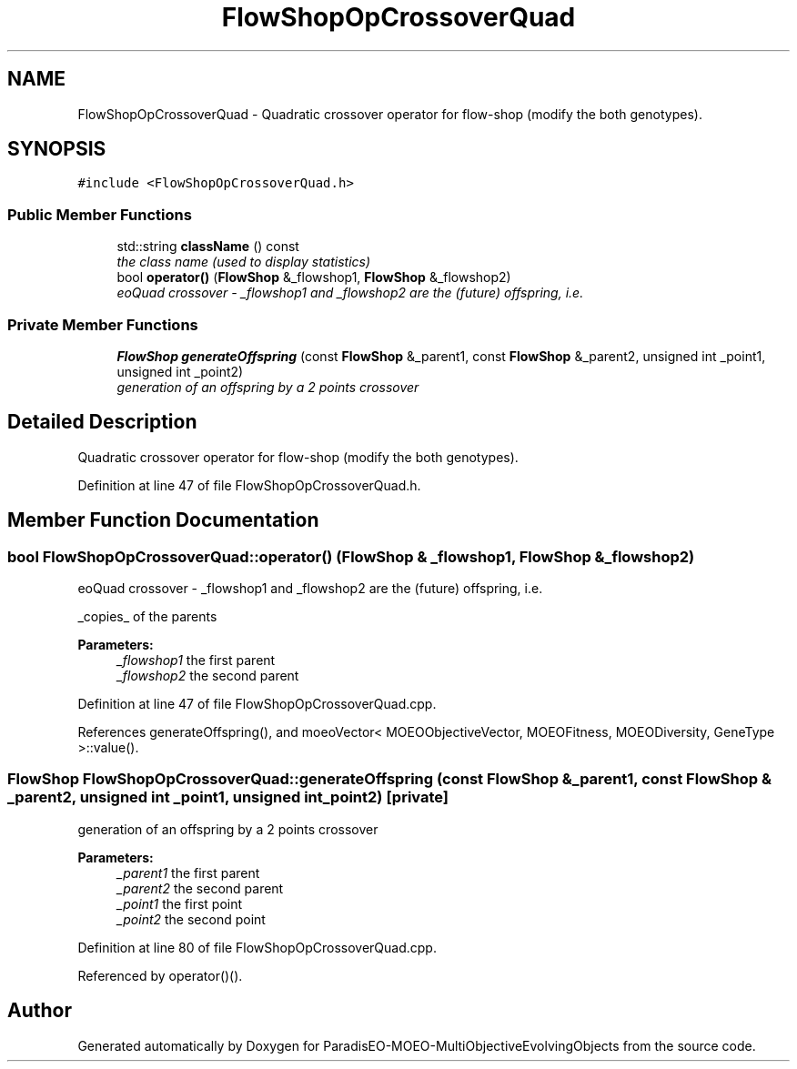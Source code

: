 .TH "FlowShopOpCrossoverQuad" 3 "29 Feb 2008" "Version 1.1" "ParadisEO-MOEO-MultiObjectiveEvolvingObjects" \" -*- nroff -*-
.ad l
.nh
.SH NAME
FlowShopOpCrossoverQuad \- Quadratic crossover operator for flow-shop (modify the both genotypes).  

.PP
.SH SYNOPSIS
.br
.PP
\fC#include <FlowShopOpCrossoverQuad.h>\fP
.PP
.SS "Public Member Functions"

.in +1c
.ti -1c
.RI "std::string \fBclassName\fP () const "
.br
.RI "\fIthe class name (used to display statistics) \fP"
.ti -1c
.RI "bool \fBoperator()\fP (\fBFlowShop\fP &_flowshop1, \fBFlowShop\fP &_flowshop2)"
.br
.RI "\fIeoQuad crossover - _flowshop1 and _flowshop2 are the (future) offspring, i.e. \fP"
.in -1c
.SS "Private Member Functions"

.in +1c
.ti -1c
.RI "\fBFlowShop\fP \fBgenerateOffspring\fP (const \fBFlowShop\fP &_parent1, const \fBFlowShop\fP &_parent2, unsigned int _point1, unsigned int _point2)"
.br
.RI "\fIgeneration of an offspring by a 2 points crossover \fP"
.in -1c
.SH "Detailed Description"
.PP 
Quadratic crossover operator for flow-shop (modify the both genotypes). 
.PP
Definition at line 47 of file FlowShopOpCrossoverQuad.h.
.SH "Member Function Documentation"
.PP 
.SS "bool FlowShopOpCrossoverQuad::operator() (\fBFlowShop\fP & _flowshop1, \fBFlowShop\fP & _flowshop2)"
.PP
eoQuad crossover - _flowshop1 and _flowshop2 are the (future) offspring, i.e. 
.PP
_copies_ of the parents 
.PP
\fBParameters:\fP
.RS 4
\fI_flowshop1\fP the first parent 
.br
\fI_flowshop2\fP the second parent 
.RE
.PP

.PP
Definition at line 47 of file FlowShopOpCrossoverQuad.cpp.
.PP
References generateOffspring(), and moeoVector< MOEOObjectiveVector, MOEOFitness, MOEODiversity, GeneType >::value().
.SS "\fBFlowShop\fP FlowShopOpCrossoverQuad::generateOffspring (const \fBFlowShop\fP & _parent1, const \fBFlowShop\fP & _parent2, unsigned int _point1, unsigned int _point2)\fC [private]\fP"
.PP
generation of an offspring by a 2 points crossover 
.PP
\fBParameters:\fP
.RS 4
\fI_parent1\fP the first parent 
.br
\fI_parent2\fP the second parent 
.br
\fI_point1\fP the first point 
.br
\fI_point2\fP the second point 
.RE
.PP

.PP
Definition at line 80 of file FlowShopOpCrossoverQuad.cpp.
.PP
Referenced by operator()().

.SH "Author"
.PP 
Generated automatically by Doxygen for ParadisEO-MOEO-MultiObjectiveEvolvingObjects from the source code.
